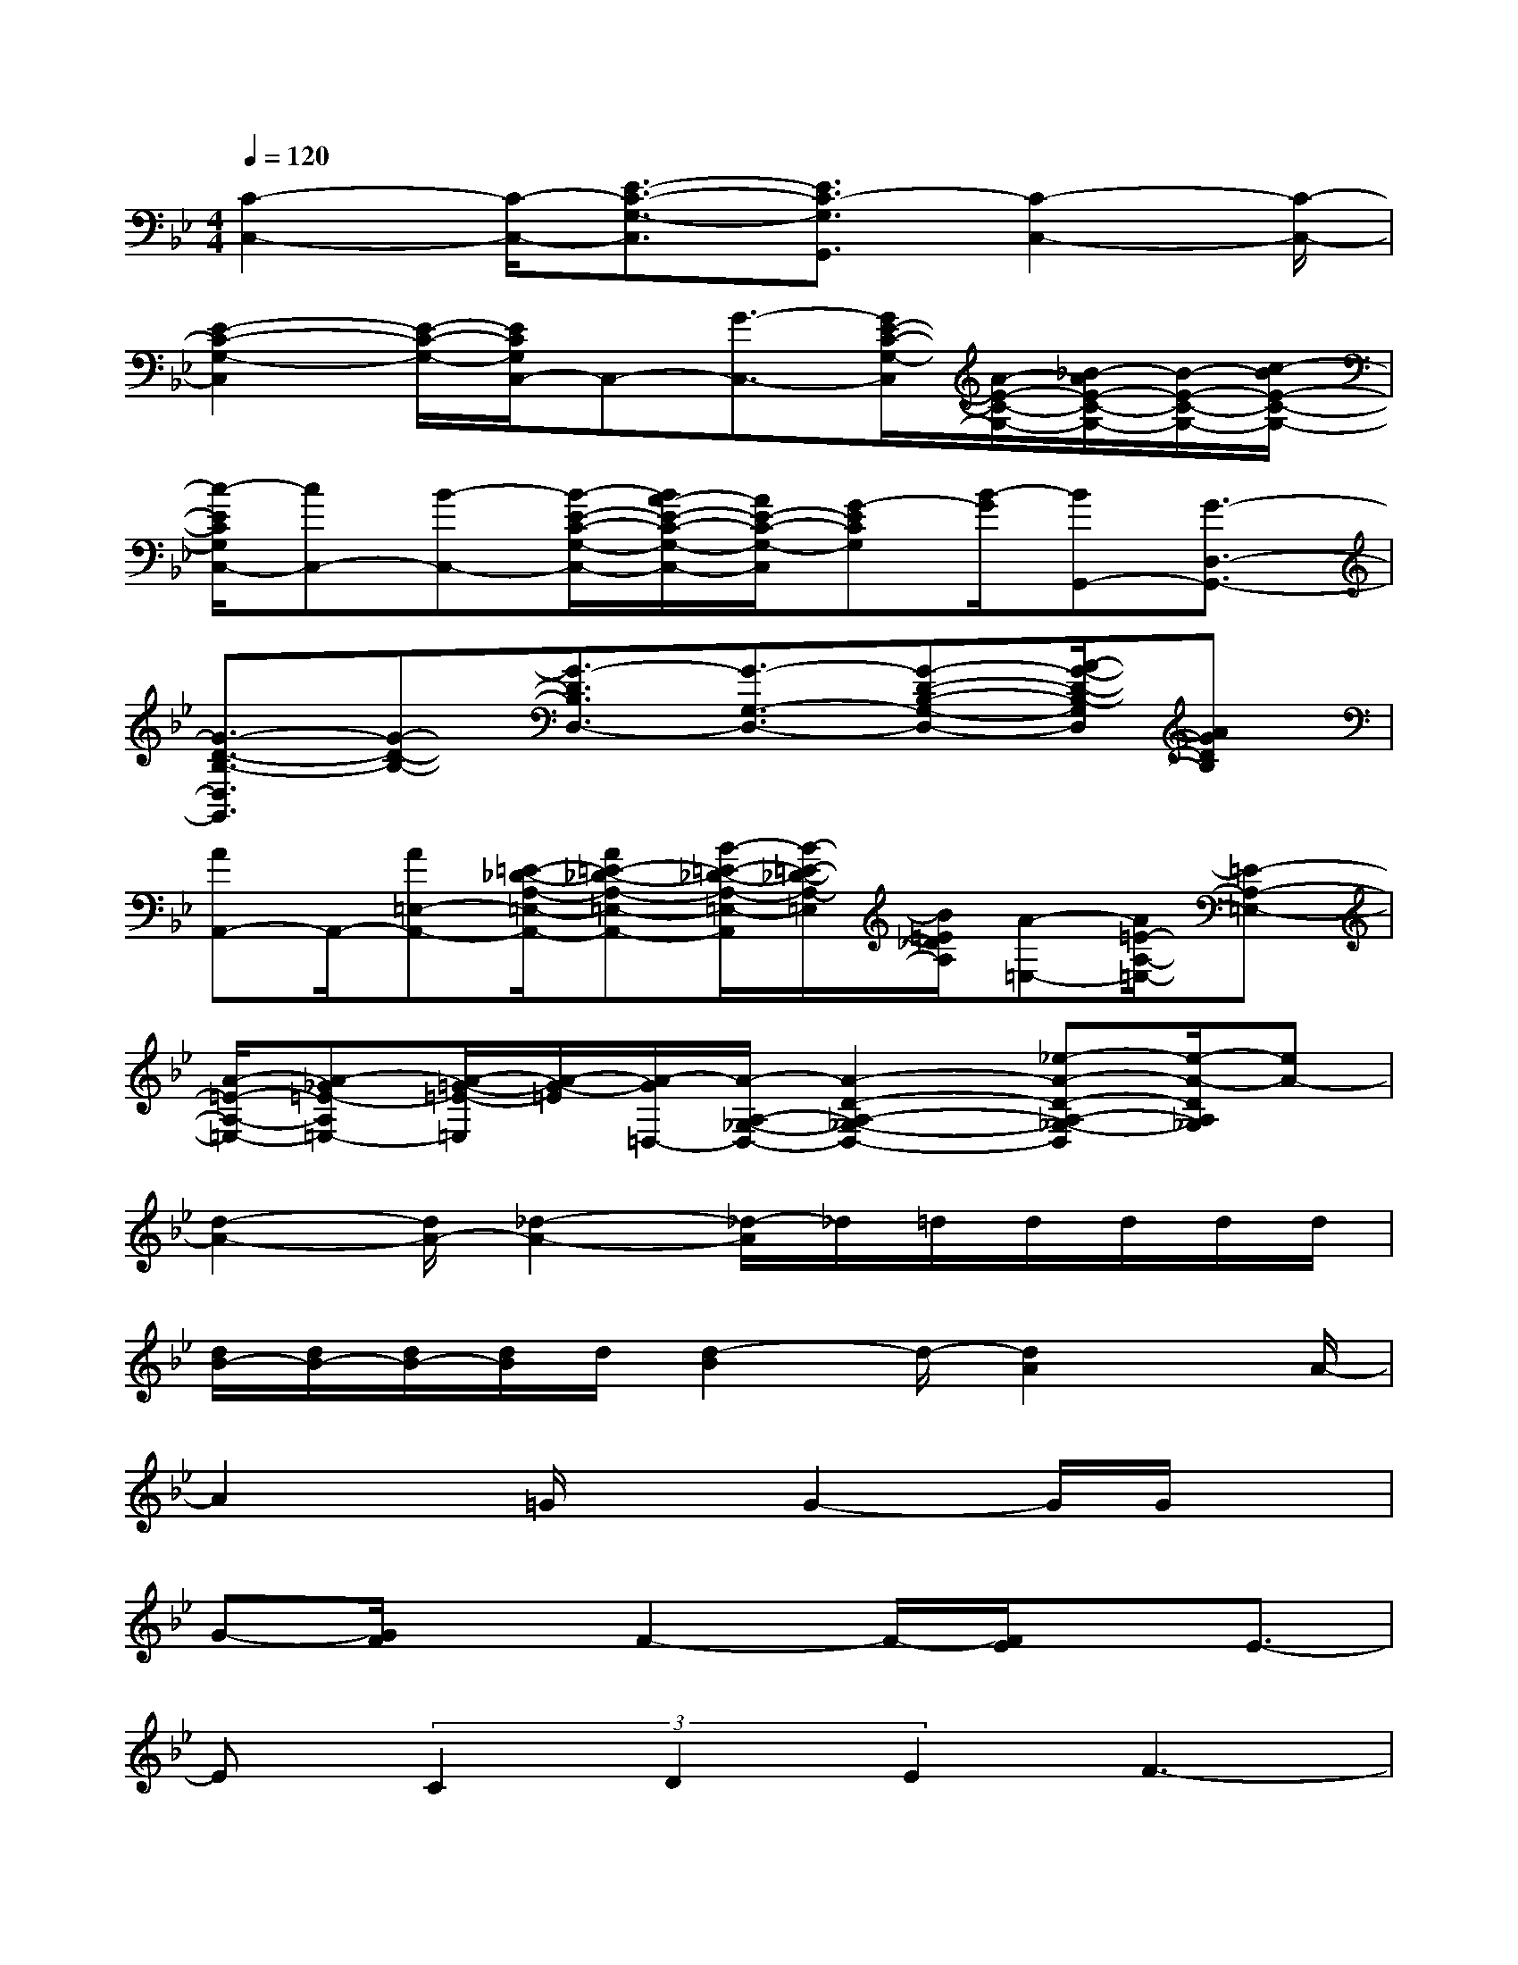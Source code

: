 X:1
T:
M:4/4
L:1/8
Q:1/4=120
K:Bb%2flats
V:1
[C2-C,2-][C/2-C,/2-][E3/2-C3/2-G,3/2-C,3/2][E3/2C3/2-G,3/2G,,3/2][C2-C,2-][C/2-C,/2-]|
[E2-C2-G,2-C,2][E/2-C/2-G,/2-][E/2C/2G,/2C,/2-]C,-[G3/2-C,3/2-][G/2E/2-C/2-G,/2-C,/2][A/2-E/2-C/2-G,/2-][_B/2-A/2E/2-C/2-G,/2-][B/2-E/2-C/2-G,/2-][c/2-B/2E/2-C/2-G,/2-]|
[c/2-E/2C/2G,/2C,/2-][cC,-][B-C,-][B/2-E/2-C/2-G,/2-C,/2-][B/2A/2-E/2-C/2-G,/2-C,/2-][A/2E/2-C/2-G,/2-C,/2][G-ECG,][B/2-G/2][BG,,-][G3/2-D,3/2-G,,3/2-]|
[G3/2-D3/2-B,3/2-D,3/2G,,3/2][G-D-B,-][G3/2-D3/2B,3/2D,3/2-][G3/2-G,3/2-D,3/2-][G-D-B,-G,-D,-][A/2-G/2-D/2-B,/2-G,/2D,/2][AGDB,]|
[AA,,-]A,,/2-[A=E,-A,,-][=E/2-_D/2-A,/2-=E,/2-A,,/2-][A=E-_D-A,-=E,-A,,-][B/2-=E/2-_D/2-A,/2-=E,/2-A,,/2][B/2-=E/2-_D/2-A,/2-=E,/2][B/2=E/2_D/2A,/2][A-=E,-][A/2=E/2-A,/2-=E,/2-][=E-A,-=E,-]|
[A/2-=E/2-A,/2-=E,/2-][A-_G=E-A,=E,-][A/2-=G/2-=E/2-=E,/2][A/2-G/2-=E/2][A/2-G/2=D,/2-][A/2-A,/2-_G,/2-D,/2-][A2-D2-A,2-_G,2-D,2-][_e-A-D-A,-_G,-D,][e/2-A/2-D/2A,/2_G,/2][eA-]|
[d2-A2-][d/2A/2-][_d2-A2-][_d/2-A/2]_d/2=d/2d/2d/2d/2d/2|
[d/2B/2-][d/2B/2-][d/2B/2-][d/2B/2]d/2[d2-B2]d/2-[d2A2]x/2A/2-|
A2x/2=G/2xG2-G/2G/2x|
G-[G/2F/2]xF2-F/2-[F/2E/2]xE3/2-|
E(3C2D2E2F3-|
F-[G/2-F/2]GA-[A/2G/2-]GF3/2E-[E/2D/2-]|
D6x/2B,3/2|
C-[D/2-C/2]DF2-F/2E/2xE3/2-|
E/2x/2E3/2F-[G/2-F/2]Gx/2c2-c/2|
B2<B2G-[A/2-G/2]AB3/2